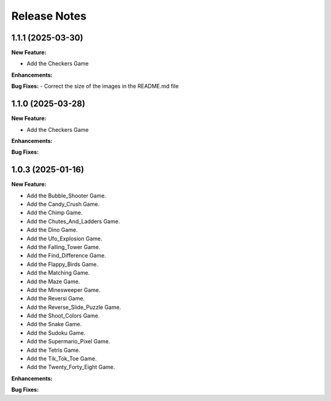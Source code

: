 Release Notes
*************

1.1.1 (2025-03-30)
==================

**New Feature:**

- Add the Checkers Game

**Enhancements:**

**Bug Fixes:**
- Correct the size of the images in the README.md file

1.1.0 (2025-03-28)
==================

**New Feature:**

- Add the Checkers Game

**Enhancements:**

**Bug Fixes:**

1.0.3 (2025-01-16)
==================

**New Feature:**

- Add the Bubble_Shooter Game.
- Add the Candy_Crush Game.
- Add the Chimp Game.
- Add the Chutes_And_Ladders Game.
- Add the Dino Game.
- Add the Ufo_Explosion Game.
- Add the Falling_Tower Game.
- Add the Find_Difference Game.
- Add the Flappy_Birds Game.
- Add the Matching Game.
- Add the Maze Game.
- Add the Minesweeper Game.
- Add the Reversi Game.
- Add the Reverse_Slide_Puzzle Game.
- Add the Shoot_Colors Game.
- Add the Snake Game.
- Add the Sudoku Game.
- Add the Supermario_Pixel Game.
- Add the Tetris Game.
- Add the Tik_Tok_Toe Game.
- Add the Twenty_Forty_Eight Game.


**Enhancements:**


**Bug Fixes:**
